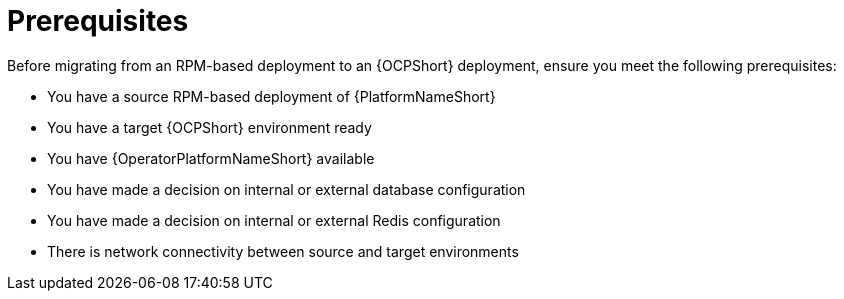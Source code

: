 :_mod-docs-content-type: CONCEPT

[id="rpm-to-ocp-prerequisites"]
= Prerequisites

Before migrating from an RPM-based deployment to an {OCPShort} deployment, ensure you meet the following prerequisites:

* You have a source RPM-based deployment of {PlatformNameShort}
* You have a target {OCPShort} environment ready
* You have {OperatorPlatformNameShort} available
* You have made a decision on internal or external database configuration 
* You have made a decision on internal or external Redis configuration
* There is network connectivity between source and target environments
